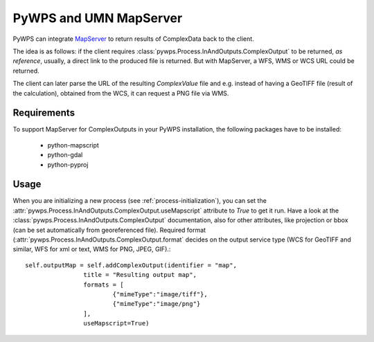 PyWPS and UMN MapServer
-----------------------
PyWPS can integrate `MapServer <http://mapserver.org>`_ to return results of ComplexData back
to the client.

The idea is as follows: if the client requires
:class:`pywps.Process.InAndOutputs.ComplexOutput` to be returned, `as
reference`, usually, a direct link to the produced file is returned. But with
MapServer, a WFS, WMS or WCS URL could be returned.

The client can later parse the URL of the resulting `ComplexValue` file and
e.g. instead of having a GeoTIFF file (result of the calculation), obtained
from the WCS, it can request a PNG file via WMS.

Requirements
............
To support MapServer for ComplexOutputs in your PyWPS
installation, the following packages have to be installed:

    * python-mapscript
    * python-gdal
    * python-pyproj

Usage
.....
When you are initializing a new process (see :ref:`process-initialization`),
you can set the :attr:`pywps.Process.InAndOutputs.ComplexOutput.useMapscript` attribute to `True` to get it run.
Have a look at the :class:`pywps.Process.InAndOutputs.ComplexOutput`
documentation, also for other attributes, like projection or bbox (can be set
automatically from georeferenced file). Required format
(:attr:`pywps.Process.InAndOutputs.ComplexOutput.format` decides on the output
service type (WCS for GeoTIFF and similar, WFS for xml or text, WMS for PNG, JPEG, GIF).::


    self.outputMap = self.addComplexOutput(identifier = "map",
                    title = "Resulting output map",
                    formats = [
                            {"mimeType":"image/tiff"},
                            {"mimeType":"image/png"}
                    ],
                    useMapscript=True)
